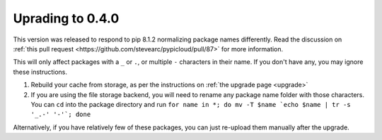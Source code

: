 .. _upgrade0.4:

Uprading to 0.4.0
=================

This version was released to respond to pip 8.1.2 normalizing package names
differently. Read the discussion on :ref:`this pull request
<https://github.com/stevearc/pypicloud/pull/87>` for more information.

This will only affect packages with a ``_`` or ``.``, or multiple ``-``
characters in their name. If you don't have any, you may ignore these
instructions.

1) Rebuild your cache from storage, as per the instructions on :ref:`the upgrade
   page <upgrade>`

2) If you are using the file storage backend, you will need to rename any
   package name folder with those characters. You can ``cd`` into the package
   directory and run ``for name in *; do mv -T $name `echo $name | tr -s '_.-'
   '-'`; done``

Alternatively, if you have relatively few of these packages, you can just
re-upload them manually after the upgrade.
